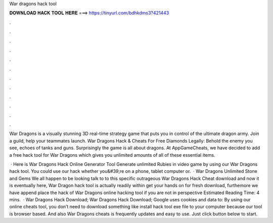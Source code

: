 War dragons hack tool



𝐃𝐎𝐖𝐍𝐋𝐎𝐀𝐃 𝐇𝐀𝐂𝐊 𝐓𝐎𝐎𝐋 𝐇𝐄𝐑𝐄 ===> https://tinyurl.com/bdhkdms3?421443



.



.



.



.



.



.



.



.



.



.



.



.

War Dragons is a visually stunning 3D real-time strategy game that puts you in control of the ultimate dragon army. Join a guild, help your teammates launch. War Dragons Hack & Cheats For Free Diamonds Legally: Behold the enemy  you see, echoes of tanks and guns. Surprisingly the game is all about dragons. At AppGameCheats, we have decided to add a free hack tool for War Dragons which gives you unlimited amounts of all of these essential items.

 · Here is War Dragons Hack Online Generator Tool Generate unlimited Rubies in video game by using our War Dragons hack tool. You could use our hack whether you&#39;re on a phone, tablet computer or.  · War Dragons Unlimited Stone and Gems We all happen to be looking talk to to this specific outrageous War Dragons Hack Cheat download and now it is eventually here, War Dragon hack tool is actually readily within get your hands on for fresh download, furthemore we have append place the hack of War Dragons online hacking tool if you are not in perspective Estimated Reading Time: 4 mins.  · War Dragons Hack Download; War Dragons Hack Download; Google uses cookies and data to: By using our online cheats tool, you don’t need to download something like install hack tool exe file to your computer because our tool is browser based. And also War Dragons cheats is frequently updates and easy to use. Just click button below to start.
